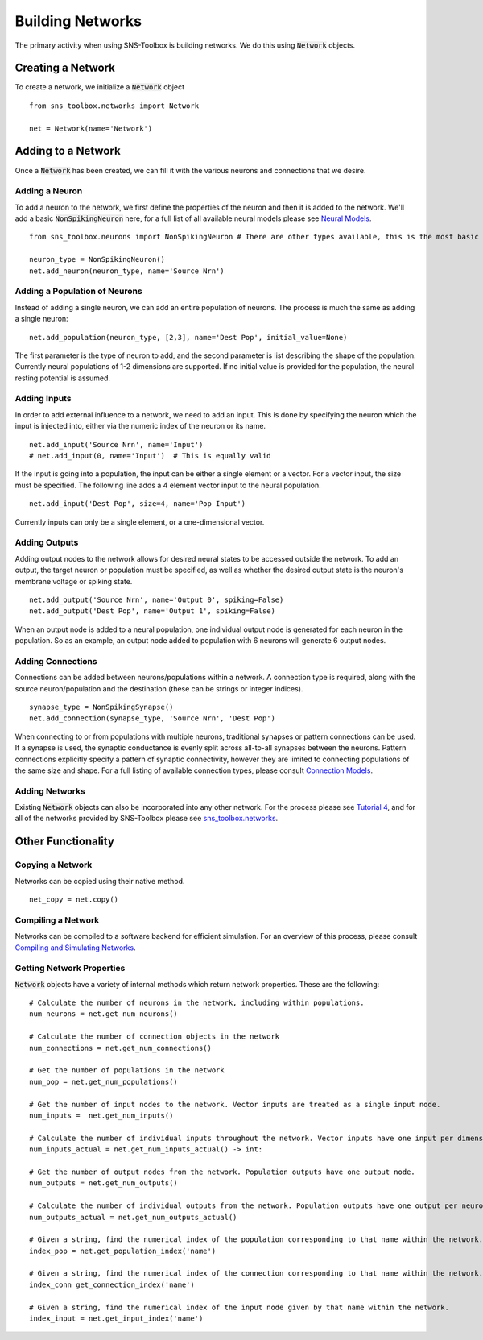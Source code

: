 Building Networks
"""""""""""""""""

The primary activity when using SNS-Toolbox is building networks. We do this using :code:`Network` objects.

Creating a Network
===================

To create a network, we initialize a :code:`Network`
object
::
    from sns_toolbox.networks import Network

    net = Network(name='Network')

Adding to a Network
====================

Once a :code:`Network` has been created, we can fill it with the various neurons and connections that we desire.

Adding a Neuron
----------------

To add a neuron to the network, we first define the properties of the neuron and then it is added to the network. We'll
add a basic :code:`NonSpikingNeuron` here, for a full list of all available neural models please see `Neural Models
<https://sns-toolbox.readthedocs.io/en/latest/neuron_models.html>`_.
::
    from sns_toolbox.neurons import NonSpikingNeuron # There are other types available, this is the most basic

    neuron_type = NonSpikingNeuron()
    net.add_neuron(neuron_type, name='Source Nrn')

Adding a Population of Neurons
-------------------------------

Instead of adding a single neuron, we can add an entire population of neurons. The process is much the same as adding a
single neuron:
::
    net.add_population(neuron_type, [2,3], name='Dest Pop', initial_value=None)

The first parameter is the type of neuron to add, and the second parameter is list describing the shape of
the population. Currently neural populations of 1-2 dimensions are supported. If no initial value is provided for the
population, the neural resting potential is assumed.

Adding Inputs
--------------

In order to add external influence to a network, we need to add an input. This is done by specifying the neuron which
the input is injected into, either via the numeric index of the neuron or its name.
::
    net.add_input('Source Nrn', name='Input')
    # net.add_input(0, name='Input')  # This is equally valid

If the input is going into a population, the input can be either a single element or a vector. For a vector input, the
size must be specified. The following line adds a 4 element vector input to the neural population.
::
    net.add_input('Dest Pop', size=4, name='Pop Input')

Currently inputs can only be a single element, or a one-dimensional vector.

Adding Outputs
---------------

Adding output nodes to the network allows for desired neural states to be accessed outside the network. To add an
output, the target neuron or population must be specified, as well as whether the desired output state is the neuron's
membrane voltage or spiking state.
::
    net.add_output('Source Nrn', name='Output 0', spiking=False)
    net.add_output('Dest Pop', name='Output 1', spiking=False)

When an output node is added to a neural population, one individual output node is generated for each neuron in the
population. So as an example, an output node added to population with 6 neurons will generate 6 output nodes.

Adding Connections
-------------------

Connections can be added between neurons/populations within a network. A connection type is required, along with the
source neuron/population and the destination (these can be strings or integer indices).
::
    synapse_type = NonSpikingSynapse()
    net.add_connection(synapse_type, 'Source Nrn', 'Dest Pop')

When connecting to or from populations with multiple neurons, traditional synapses or pattern connections can be used.
If a synapse is used, the synaptic conductance is evenly split across all-to-all synapses between the neurons. Pattern
connections explicitly specify a pattern of synaptic connectivity, however they are limited to connecting populations of
the same size and shape. For a full listing of available connection types, please consult
`Connection Models <https://sns-toolbox.readthedocs.io/en/latest/connection_models.html>`_.

Adding Networks
----------------

Existing :code:`Network` objects can also be incorporated into any other network. For the process please see
`Tutorial 4 <https://sns-toolbox.readthedocs.io/en/latest/tutorials/tutorial_4.html>`_, and for all of the networks
provided by SNS-Toolbox please see
`sns_toolbox.networks <https://sns-toolbox.readthedocs.io/en/latest/autoapi/sns_toolbox/networks/index.html>`_.

Other Functionality
====================

Copying a Network
------------------

Networks can be copied using their native method.
::
    net_copy = net.copy()

Compiling a Network
--------------------

Networks can be compiled to a software backend for efficient simulation. For an overview of this process, please consult
`Compiling and Simulating Networks <https://sns-toolbox.readthedocs.io/en/latest/compiling.html>`_.

Getting Network Properties
---------------------------

:code:`Network` objects have a variety of internal methods which return network properties. These are the following:
::
    # Calculate the number of neurons in the network, including within populations.
    num_neurons = net.get_num_neurons()

    # Calculate the number of connection objects in the network
    num_connections = net.get_num_connections()

    # Get the number of populations in the network
    num_pop = net.get_num_populations()

    # Get the number of input nodes to the network. Vector inputs are treated as a single input node.
    num_inputs =  net.get_num_inputs()

    # Calculate the number of individual inputs throughout the network. Vector inputs have one input per dimension.
    num_inputs_actual = net.get_num_inputs_actual() -> int:

    # Get the number of output nodes from the network. Population outputs have one output node.
    num_outputs = net.get_num_outputs()

    # Calculate the number of individual outputs from the network. Population outputs have one output per neuron.
    num_outputs_actual = net.get_num_outputs_actual()

    # Given a string, find the numerical index of the population corresponding to that name within the network.
    index_pop = net.get_population_index('name')

    # Given a string, find the numerical index of the connection corresponding to that name within the network.
    index_conn get_connection_index('name')

    # Given a string, find the numerical index of the input node given by that name within the network.
    index_input = net.get_input_index('name')